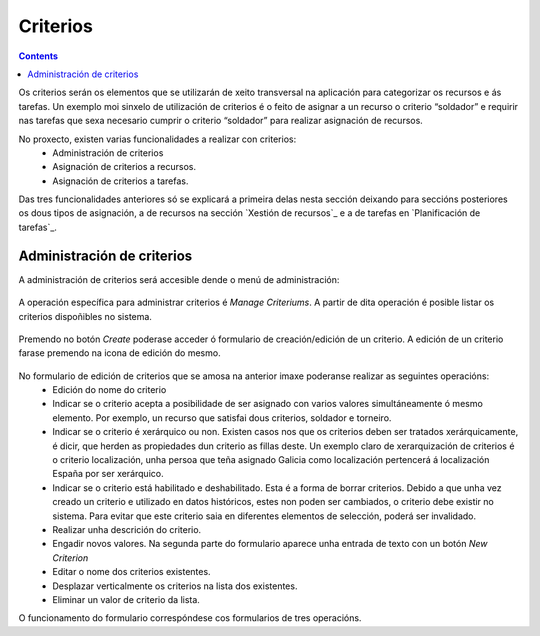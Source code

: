 Criterios
#########

.. contents::

Os criterios serán os elementos que se utilizarán de xeito transversal na aplicación para categorizar os recursos e ás tarefas. Un exemplo moi sinxelo de utilización de criterios é o feito de asignar a un recurso o criterio “soldador” e requirir nas tarefas que sexa necesario cumprir o criterio “soldador” para realizar asignación de recursos.

No proxecto, existen varias funcionalidades a realizar con criterios:
   * Administración de criterios
   * Asignación de criterios a recursos.
   * Asignación de criterios a tarefas.

Das tres funcionalidades anteriores só se explicará a primeira delas nesta sección deixando para seccións posteriores os dous tipos de asignación, a de recursos na sección `Xestión de recursos`_ e a de tarefas en `Planificación de tarefas`_.


Administración de criterios
===========================

A administración de criterios será accesible dende o menú de administración:

.. figure:: images/menu.png
   :scale: 50

A operación específica para administrar criterios é *Manage Criteriums*. A partir de dita operación é posible listar os criterios dispoñibles no sistema.

.. figure:: images/lista-criterios.png
   :scale: 50

Premendo no botón *Create* poderase acceder ó formulario de creación/edición de un criterio. A edición de un criterio farase premendo na icona de edición do mesmo.

.. figure:: images/edicion-criterio.png
   :scale: 2


No formulario de edición de criterios que se amosa na anterior imaxe poderanse realizar as seguintes operacións:
   * Edición do nome do criterio
   * Indicar se o criterio acepta a posibilidade de ser asignado con  varios valores simultáneamente ó mesmo elemento. Por exemplo, un recurso que satisfai dous criterios, soldador e torneiro.
   * Indicar se o criterio é xerárquico ou non. Existen casos nos que os criterios deben ser tratados xerárquicamente, é dicir, que herden as propiedades dun criterio as fillas deste. Un exemplo claro de xerarquización de criterios é o criterio localización, unha persoa que teña asignado Galicia como localización pertencerá á localización España por ser xerárquico.
   * Indicar se o criterio está habilitado e deshabilitado. Esta é a forma de borrar criterios. Debido a que unha vez creado un criterio e utilizado en datos históricos, estes non poden ser cambiados, o criterio debe existir no sistema. Para evitar que este criterio saia en diferentes elementos de selección, poderá ser invalidado.
   * Realizar unha descrición do criterio.
   * Engadir novos valores. Na segunda parte do formulario aparece unha entrada de texto con un botón *New Criterion*
   * Editar o nome dos criterios existentes.
   * Desplazar verticalmente os criterios na lista dos existentes.
   * Eliminar un valor de criterio da lista.

O funcionamento do formulario correspóndese cos formularios de tres operacións.